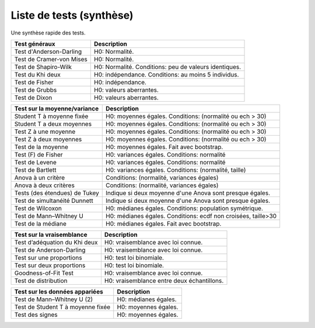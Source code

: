================================
Liste de tests (synthèse)
================================

Une synthèse rapide des tests.

================================= ================================================================
Test généraux                     Description
================================= ================================================================
Test d'Anderson-Darling           H0: Normalité.
Test de Cramer-von Mises          H0: Normalité.
Test de Shapiro-Wilk              H0: Normalité. Conditions: peu de valeurs identiques.
Test du Khi deux                  H0: indépendance. Conditions: au moins 5 individus.
Test de Fisher                    H0: indépendance.
Test de Grubbs                    H0: valeurs aberrantes.
Test de Dixon                     H0: valeurs aberrantes.
================================= ================================================================

================================= ================================================================
Test sur la moyenne/variance      Description
================================= ================================================================
Student T à moyenne fixée         H0: moyennes égales. Conditions: (normalité ou ech > 30)
Student T a deux moyennes         H0: moyennes égales. Conditions: (normalité ou ech > 30)
Test Z à une moyenne              H0: moyennes égales. Conditions: (normalité ou ech > 30)
Test Z à deux moyennes            H0: moyennes égales. Conditions: (normalité ou ech > 30)
Test de la moyenne                H0: moyennes égales. Fait avec bootstrap.
Test (F) de Fisher                H0: variances égales. Conditions: normalité
Test de Levene                    H0: variances égales. Conditions: normalité
Test de Bartlett                  H0: variances égales. Conditions: (normalité, taille)
Anova à un critère                Conditions: (normalité, variances égales)
Anova à deux critères             Conditions: (normalité, variances égales)
Tests (des étendues) de Tukey     Indique si deux moyenne d'une Anova sont presque égales.
Test de simultanéité Dunnett      Indique si deux moyenne d'une Anova sont presque égales.
Test de Wilcoxon                  H0: médianes égales. Conditions: population symétrique.
Test de Mann–Whitney U            H0: médianes égales. Conditions: ecdf non croisées, taille>30
Test de la médiane                H0: médianes égales. Fait avec bootstrap.
================================= ================================================================

================================= ================================================================
Test sur la vraisemblance         Description
================================= ================================================================
Test d’adéquation du Khi deux     H0: vraisemblance avec loi connue.
Test de Anderson-Darling          H0: vraisemblance avec loi connue.
Test sur une proportions          H0: test loi binomiale.
Test sur deux proportions         H0: test loi binomiale.
Goodness-of-Fit Test              H0: vraisemblance avec loi connue.
Test de distribution              H0: vraisemblance entre deux échantillons.
================================= ================================================================

================================= ================================================================
Test sur les données appariées    Description
================================= ================================================================
Test de Mann–Whitney U (2)        H0: médianes égales.
Test de Student T à moyenne fixée H0: moyennes égales.
Test des signes                   H0: moyennes égales.
================================= ================================================================